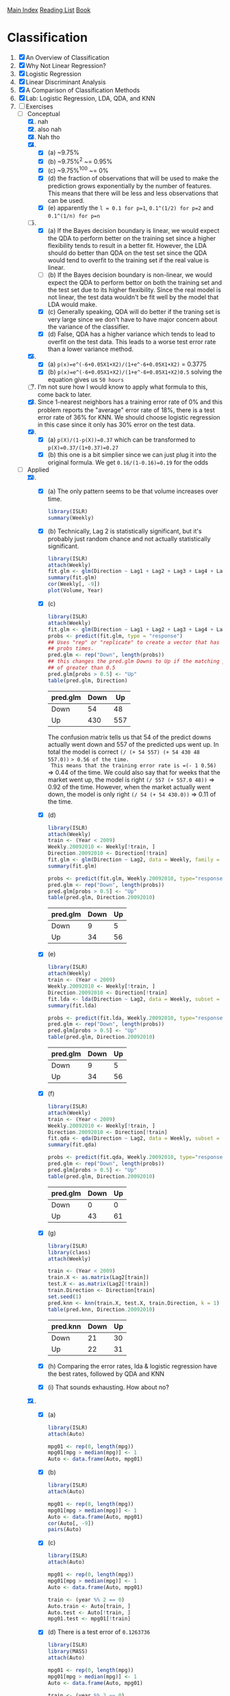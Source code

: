 [[../index.org][Main Index]]
[[./index.org][Reading List]]
[[../an_introduction_to_statistical_learning.org][Book]]

* Classification
1. [X] An Overview of Classification
2. [X] Why Not Linear Regression?
3. [X] Logistic Regression
4. [X] Linear Discriminant Analysis
5. [X] A Comparison of Classification Methods
6. [X] Lab: Logistic Regression, LDA, QDA, and KNN
7. [-] Exercises
   + [-] Conceptual
     1. [X] nah
     2. [X] also nah
     3. [X] Nah tho
     4. [X]
        + [X] (a) ~9.75%
        + [X] (b) ~9.75%^2 ~= 0.95%
        + [X] (c) ~9.75%^100 ~= 0%
        + [X] (d) the fraction of observations that will be used to make the
          prediction grows exponentially by the number of features. This
          means that there will be less and less observations that can be
          used.
        + [X] (e) apparently the =l = 0.1 for p=1=, =0.1^(1/2) for p=2= and
          =0.1^(1/n) for p=n=
     5. [-]
        + [X] (a) If the Bayes decision boundary is linear, we would expect the
          QDA to perform better on the training set since a higher flexibility
          tends to result in a better fit. However, the LDA should do better
          than QDA on the test set since the QDA would tend to overfit to the
          training set if the real value is linear.
        + [ ] (b) If the Bayes decision boundary is non-linear, we would expect
          the QDA to perform bettor on both the training set and the test set
          due to its higher flexibility. Since the real model is not linear, the
          test data wouldn't be fit well by the model that LDA would make.
        + [X] (c) Generally speaking, QDA will do better if the traning set is
          very large since we don't have to have major concern about the
          variance of the classifier.
        + [X] (d) False, QDA has a higher variance which tends to lead to
          overfit on the test data. This leads to a worse test error rate than a
          lower variance method.
     6. [X]
        + [X] (a) =p(x)=e^(-6+0.05X1+X2)/(1+e^-6+0.05X1+X2)= = 0.3775
        + [X] (b) =p(x)=e^(-6+0.05X1+X2)/(1+e^-6+0.05X1+X2)0.5= solving the
          equation gives us =50 hours=
     7. [ ] I'm not sure how I would know to apply what formula to this, come
        back to later.
     8. [X] Since 1-nearest neighbors has a training error rate of 0% and this
        problem reports the "average" error rate of 18%, there is a test error
        rate of 36% for KNN. We should choose logistic regression in this case
        since it only has 30% error on the test data.
     9. [X]
        + [X] (a) =p(X)/(1-p(X))=0.37= which can be transformed to =p(X)=0.37/(1+0.37)=0.27=
        + [X] (b) this one is a bit simplier since we can just plug it into the
          original formula. We get =0.16/(1-0.16)=0.19= for the odds
   + [-] Applied
     10. [@10] [X]
         + [X] (a) The only pattern seems to be that volume increases over time.
           #+BEGIN_SRC R
             library(ISLR)
             summary(Weekly)
           #+END_SRC
         + [X] (b) Technically, Lag 2 is statistically significant, but it's
           probably just random chance and not actually statistically
           significant.
           #+BEGIN_SRC R
             library(ISLR)
             attach(Weekly)
             fit.glm <- glm(Direction ~ Lag1 + Lag2 + Lag3 + Lag4 + Lag5 + Volume, data = Weekly, family=binomial)
             summary(fit.glm)
             cor(Weekly[, -9])
             plot(Volume, Year)
           #+END_SRC
         + [X] (c)
           #+BEGIN_SRC R
             library(ISLR)
             attach(Weekly)
             fit.glm <- glm(Direction ~ Lag1 + Lag2 + Lag3 + Lag4 + Lag5 + Volume, data = Weekly, family=binomial)
             probs <- predict(fit.glm, type = "response")
             ## Uses "rep" or "replicate" to create a vector that has "Down" the length of
             ## probs times.
             pred.glm <- rep("Down", length(probs))
             ## this changes the pred.glm Downs to Up if the matching prob index has a value
             ## of greater than 0.5
             pred.glm[probs > 0.5] <- "Up"
             table(pred.glm, Direction)
           #+END_SRC
           |----------+------+-----|
           | pred.glm | Down |  Up |
           |----------+------+-----|
           | Down     |   54 |  48 |
           | Up       |  430 | 557 |
           |----------+------+-----|
           The confusion matrix tells us that 54 of the predict downs actually
           went down and 557 of the predicted ups went up. In total the model is
           correct =(/ (+ 54 557) (+ 54 430 48 557.0))= => 0.56 of the time.
           This means that the training error rate is =(- 1 0.56)= => 0.44 of
           the time. We could also say that for weeks that the market went up,
           the model is right =(/ 557 (+ 557.0 48))= => 0.92 of the time.
           However, when the market actually went down, the model is only right
           =(/ 54 (+ 54 430.0))= => 0.11 of the time.
         + [X] (d)
           #+BEGIN_SRC R
             library(ISLR)
             attach(Weekly)
             train <- (Year < 2009)
             Weekly.20092010 <- Weekly[!train, ]
             Direction.20092010 <- Direction[!train]
             fit.glm <- glm(Direction ~ Lag2, data = Weekly, family = binomial, subset = train)
             summary(fit.glm)

             probs <- predict(fit.glm, Weekly.20092010, type="response")
             pred.glm <- rep("Down", length(probs))
             pred.glm[probs > 0.5] <- "Up"
             table(pred.glm, Direction.20092010)
           #+END_SRC
             |----------+------+----|
             | pred.glm | Down | Up |
             |----------+------+----|
             | Down     |    9 |  5 |
             | Up       |   34 | 56 |
             |----------+------+----|
         + [X] (e)
           #+BEGIN_SRC R
             library(ISLR)
             attach(Weekly)
             train <- (Year < 2009)
             Weekly.20092010 <- Weekly[!train, ]
             Direction.20092010 <- Direction[!train]
             fit.lda <- lda(Direction ~ Lag2, data = Weekly, subset = train)
             summary(fit.lda)

             probs <- predict(fit.lda, Weekly.20092010, type="response")
             pred.glm <- rep("Down", length(probs))
             pred.glm[probs > 0.5] <- "Up"
             table(pred.glm, Direction.20092010)
           #+END_SRC
             |----------+------+----|
             | pred.glm | Down | Up |
             |----------+------+----|
             | Down     |    9 |  5 |
             | Up       |   34 | 56 |
             |----------+------+----|
         + [X] (f)
           #+BEGIN_SRC R
             library(ISLR)
             attach(Weekly)
             train <- (Year < 2009)
             Weekly.20092010 <- Weekly[!train, ]
             Direction.20092010 <- Direction[!train]
             fit.qda <- qda(Direction ~ Lag2, data = Weekly, subset = train)
             summary(fit.qda)

             probs <- predict(fit.qda, Weekly.20092010, type="response")
             pred.glm <- rep("Down", length(probs))
             pred.glm[probs > 0.5] <- "Up"
             table(pred.glm, Direction.20092010)
           #+END_SRC
             |----------+------+----|
             | pred.glm | Down | Up |
             |----------+------+----|
             | Down     |    0 |  0 |
             | Up       |   43 | 61 |
             |----------+------+----|
         + [X] (g)
           #+BEGIN_SRC R
             library(ISLR)
             library(class)
             attach(Weekly)

             train <- (Year < 2009)
             train.X <- as.matrix(Lag2[train])
             test.X <- as.matrix(Lag2[!train])
             train.Direction <- Direction[train]
             set.seed(1)
             pred.knn <- knn(train.X, test.X, train.Direction, k = 1)
             table(pred.knn, Direction.20092010)
           #+END_SRC
             |----------+------+----|
             | pred.knn | Down | Up |
             |----------+------+----|
             | Down     |   21 | 30 |
             | Up       |   22 | 31 |
             |----------+------+----|
         + [X] (h) Comparing the error rates, lda & logistic regression have the
           best rates, followed by QDA and KNN
         + [X] (i) That sounds exhausting. How about no?
     11. [X]
         + [X] (a)
           #+BEGIN_SRC R
             library(ISLR)
             attach(Auto)

             mpg01 <- rep(0, length(mpg))
             mpg01[mpg > median(mpg)] <- 1
             Auto <- data.frame(Auto, mpg01)
           #+END_SRC
         + [X] (b)
           #+BEGIN_SRC R
             library(ISLR)
             attach(Auto)

             mpg01 <- rep(0, length(mpg))
             mpg01[mpg > median(mpg)] <- 1
             Auto <- data.frame(Auto, mpg01)
             cor(Auto[, -9])
             pairs(Auto)
           #+END_SRC
         + [X] (c)
           #+BEGIN_SRC R
             library(ISLR)
             attach(Auto)

             mpg01 <- rep(0, length(mpg))
             mpg01[mpg > median(mpg)] <- 1
             Auto <- data.frame(Auto, mpg01)

             train <- (year %% 2 == 0)
             Auto.train <- Auto[train, ]
             Auto.test <- Auto[!train, ]
             mpg01.test <- mpg01[!train]
           #+END_SRC
         + [X] (d) There is a test error of =0.1263736=
           #+BEGIN_SRC R
             library(ISLR)
             library(MASS)
             attach(Auto)

             mpg01 <- rep(0, length(mpg))
             mpg01[mpg > median(mpg)] <- 1
             Auto <- data.frame(Auto, mpg01)

             train <- (year %% 2 == 0)
             Auto.train <- Auto[train, ]
             Auto.test <- Auto[!train, ]
             mpg01.test <- mpg01[!train]

             fit.lda <- lda(mpg01 ~ cylinders + weight + displacement + horsepower, data = Auto, subset = train)
             fit.lda

             pred.lda <- predict(fit.lda, Auto.test)
             table(pred.lda$class, mpg01.test)
             mean(pred.lda$class != mpg01.test)
           #+END_SRC
         + [X] (e) There is a test error of =0.1318681=
           #+BEGIN_SRC R
             library(ISLR)
             library(MASS)
             attach(Auto)

             mpg01 <- rep(0, length(mpg))
             mpg01[mpg > median(mpg)] <- 1
             Auto <- data.frame(Auto, mpg01)

             train <- (year %% 2 == 0)
             Auto.train <- Auto[train, ]
             Auto.test <- Auto[!train, ]
             mpg01.test <- mpg01[!train]

             fit.qda <- qda(mpg01 ~ cylinders + weight + displacement + horsepower, data = Auto, subset = train)
             fit.qda

             pred.qda <- predict(fit.qda, Auto.test)
             table(pred.qda$class, mpg01.test)
             mean(pred.qda$class != mpg01.test)

           #+END_SRC
         + [X] (f) There is a test error of =0.1208791=
           #+BEGIN_SRC R
             library(ISLR)
             library(MASS)
             attach(Auto)

             mpg01 <- rep(0, length(mpg))
             mpg01[mpg > median(mpg)] <- 1
             Auto <- data.frame(Auto, mpg01)

             train <- (year %% 2 == 0)
             Auto.train <- Auto[train, ]
             Auto.test <- Auto[!train, ]
             mpg01.test <- mpg01[!train]

             fit.glm <- glm(mpg01 ~ cylinders + weight + displacement + horsepower, data = Auto, family = binomial, subset = train)
             summary(fit.glm)

             probs <- predict(fit.glm, Auto.test, type = "response")
             pred.glm <- rep(0, length(probs))
             pred.glm[probs > 0.5] <- 1
             table(pred.glm, mpg01.test)

             mean(pred.glm != mpg01.test)
           #+END_SRC
         + [X] (g) for k=1 there is an error rate of =0.1538462= for k=10 it is
           =0.1648352= and for k=100 it is =0.1428571=
           #+BEGIN_SRC R
             library(ISLR)
             library(class)
             library(MASS)
             attach(Auto)


             mpg01 <- rep(0, length(mpg))
             mpg01[mpg > median(mpg)] <- 1
             Auto <- data.frame(Auto, mpg01)

             train <- (year %% 2 == 0)
             train.X <- cbind(cylinders, weight, displacement, horsepower)[train, ]
             test.X <- cbind(cylinders, weight, displacement, horsepower)[!train, ]
             train.mpg01 <- mpg01[train]
             set.seed(1)

             pred.knn <- knn(train.X, test.X, train.mpg01, k = 1)
             table(pred.knn, mpg01.test)
             mean(pred.knn != mpg01.test)


             pred.knn <- knn(train.X, test.X, train.mpg01, k = 10)
             table(pred.knn, mpg01.test)
             mean(pred.knn != mpg01.test)

             pred.knn <- knn(train.X, test.X, train.mpg01, k = 100)
             table(pred.knn, mpg01.test)
             mean(pred.knn != mpg01.test)
           #+END_SRC
     12. [ ]
     13. [ ]
     14. [ ]
     15. [ ]
     16. [ ]
     17. [ ]
